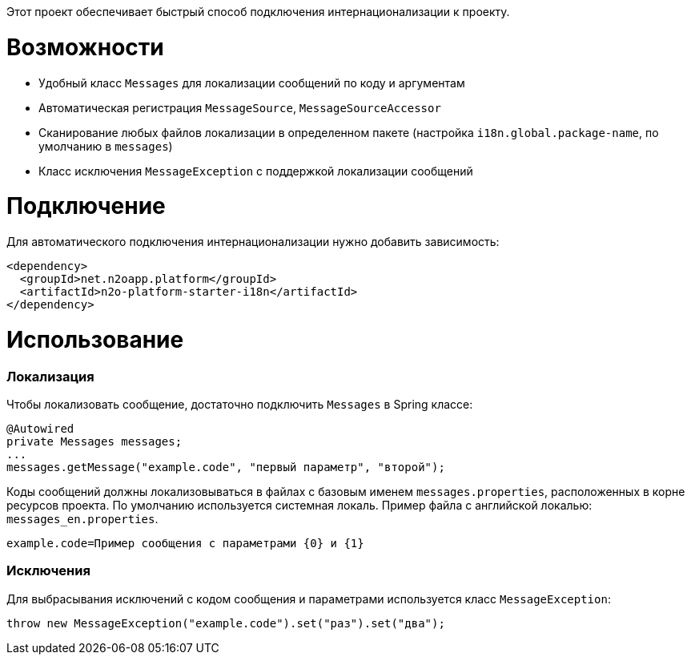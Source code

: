 Этот проект обеспечивает быстрый способ подключения интернационализации к проекту.

= Возможности

* Удобный класс `Messages` для локализации сообщений по коду и аргументам
* Автоматическая регистрация `MessageSource`, `MessageSourceAccessor`
* Сканирование любых файлов локализации в определенном пакете
(настройка `i18n.global.package-name`, по умолчанию в `messages`)
* Класс исключения `MessageException` с поддержкой локализации сообщений

= Подключение

Для автоматического подключения интернационализации нужно добавить зависимость:
[source,xml]
----
<dependency>
  <groupId>net.n2oapp.platform</groupId>
  <artifactId>n2o-platform-starter-i18n</artifactId>
</dependency>
----

= Использование

=== Локализация

Чтобы локализовать сообщение, достаточно подключить `Messages` в Spring классе:
[source,java]
----
@Autowired
private Messages messages;
...
messages.getMessage("example.code", "первый параметр", "второй");
----

Коды сообщений должны локализовываться в файлах с базовым именем `messages.properties`, расположенных в корне ресурсов проекта.
По умолчанию используется системная локаль. Пример файла с английской локалью: `messages_en.properties`.

[source,text]
----
example.code=Пример сообщения с параметрами {0} и {1}
----

=== Исключения

Для выбрасывания исключений с кодом сообщения и параметрами используется класс `MessageException`:
[source,java]
----
throw new MessageException("example.code").set("раз").set("два");
----
